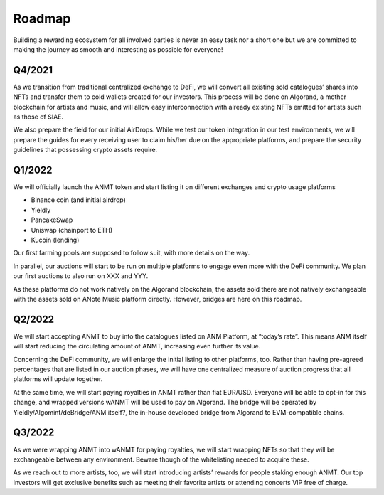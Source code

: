 Roadmap
=======

Building a rewarding ecosystem for all involved parties is never an easy task nor a short one but
we are committed to making the journey as smooth and interesting as possible for everyone!

Q4/2021
-------
As we transition from traditional centralized exchange to DeFi,
we will convert all existing sold catalogues’ shares into NFTs and transfer them to cold
wallets created for our investors. This process will be done on Algorand, a mother blockchain
for artists and music, and will allow easy interconnection with already existing NFTs emitted for artists such as those of SIAE.

We also prepare the field for our initial AirDrops. While we test our token integration in our test environments,
we will prepare the guides for every receiving user to claim his/her due on the appropriate platforms,
and prepare the security guidelines that possessing crypto assets require.

Q1/2022
-------
We will officially launch the ANMT token and start listing it on different exchanges and crypto usage platforms

* Binance coin (and initial airdrop)
* Yieldly
* PancakeSwap
* Uniswap (chainport to ETH)
* Kucoin (lending)

Our first farming pools are supposed to follow suit, with more details on the way.

In parallel, our auctions will start to be run on multiple platforms to engage even more with the DeFi community.
We plan our first auctions to also run on XXX and YYY.

As these platforms do not work natively on the Algorand blockchain, the assets sold there are not natively exchangeable
with the assets sold on ANote Music platform directly. However, bridges are here on this roadmap.

Q2/2022
-------
We will start accepting ANMT to buy into the catalogues listed on ANM Platform, at “today’s rate”.
This means ANM itself will start reducing the circulating amount of ANMT, increasing even further its value.

Concerning the DeFi community, we will enlarge the initial listing to other platforms, too.
Rather than having pre-agreed percentages that are listed in our auction phases, we will have one centralized measure
of auction progress that all platforms will update together.

At the same time, we will start paying royalties in ANMT rather than fiat EUR/USD.
Everyone will be able to opt-in for this change, and wrapped versions wANMT will be used to pay on Algorand.
The bridge will be operated by Yieldly/Algomint/deBridge/ANM itself?, the in-house developed bridge from Algorand to EVM-compatible chains.

Q3/2022
-------
As we were wrapping ANMT into wANMT for paying royalties, we will start wrapping NFTs so that they will be exchangeable between any environment.
Beware though of the whitelisting needed to acquire these.

As we reach out to more artists, too, we will start introducing artists’ rewards for people staking enough ANMT.
Our top investors will get exclusive benefits such as meeting their favorite artists or attending concerts VIP free of charge.
